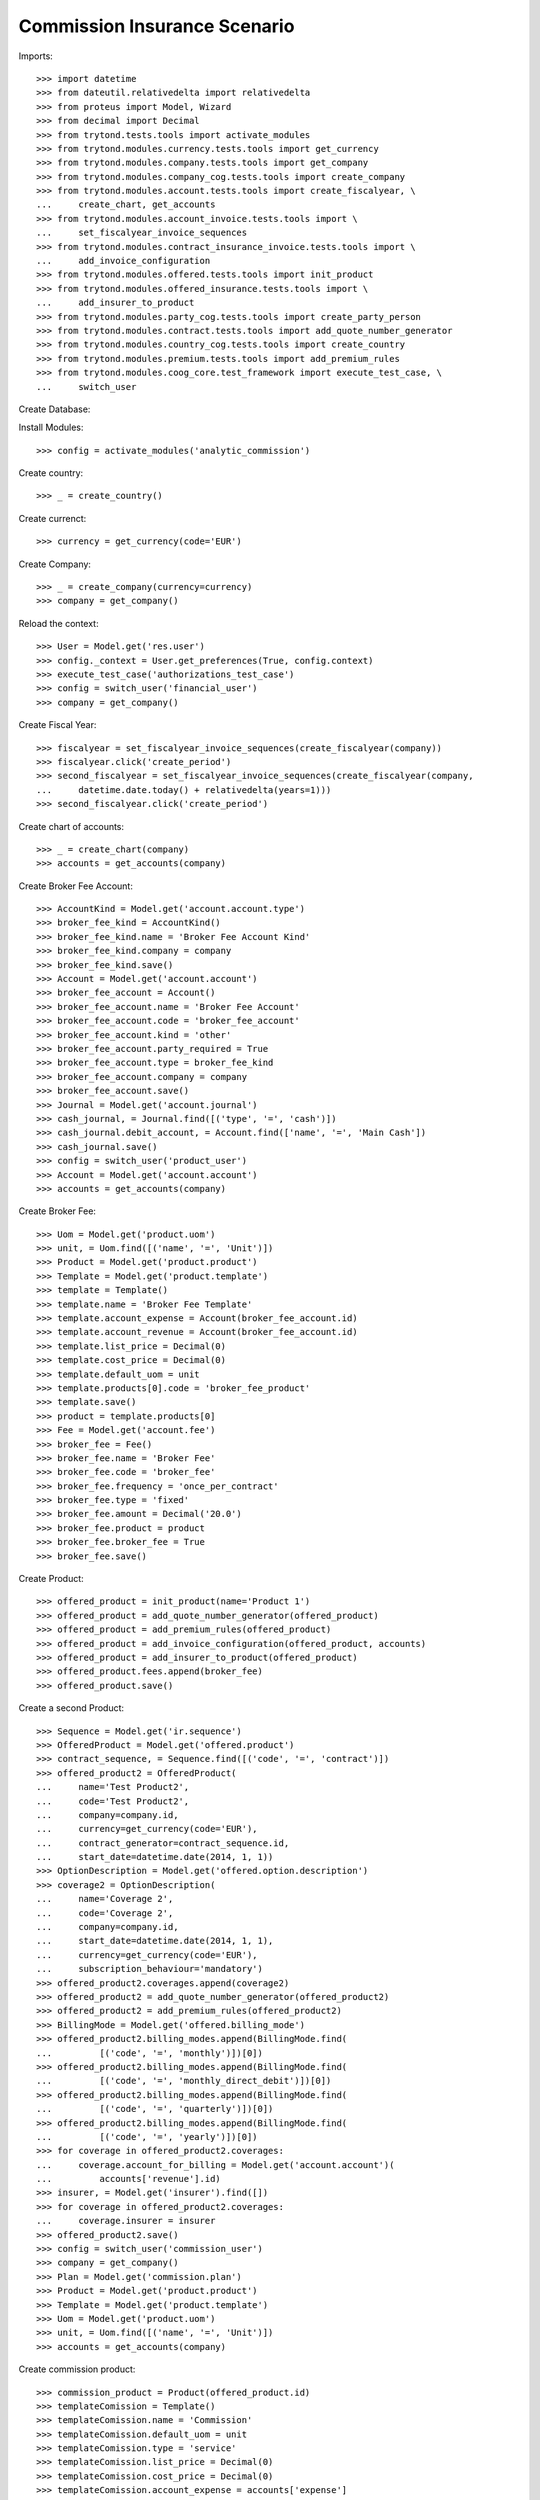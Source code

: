 ==============================
Commission Insurance Scenario
==============================

Imports::

    >>> import datetime
    >>> from dateutil.relativedelta import relativedelta
    >>> from proteus import Model, Wizard
    >>> from decimal import Decimal
    >>> from trytond.tests.tools import activate_modules
    >>> from trytond.modules.currency.tests.tools import get_currency
    >>> from trytond.modules.company.tests.tools import get_company
    >>> from trytond.modules.company_cog.tests.tools import create_company
    >>> from trytond.modules.account.tests.tools import create_fiscalyear, \
    ...     create_chart, get_accounts
    >>> from trytond.modules.account_invoice.tests.tools import \
    ...     set_fiscalyear_invoice_sequences
    >>> from trytond.modules.contract_insurance_invoice.tests.tools import \
    ...     add_invoice_configuration
    >>> from trytond.modules.offered.tests.tools import init_product
    >>> from trytond.modules.offered_insurance.tests.tools import \
    ...     add_insurer_to_product
    >>> from trytond.modules.party_cog.tests.tools import create_party_person
    >>> from trytond.modules.contract.tests.tools import add_quote_number_generator
    >>> from trytond.modules.country_cog.tests.tools import create_country
    >>> from trytond.modules.premium.tests.tools import add_premium_rules
    >>> from trytond.modules.coog_core.test_framework import execute_test_case, \
    ...     switch_user

Create Database::


Install Modules::

    >>> config = activate_modules('analytic_commission')

Create country::

    >>> _ = create_country()

Create currenct::

    >>> currency = get_currency(code='EUR')

Create Company::

    >>> _ = create_company(currency=currency)
    >>> company = get_company()

Reload the context::

    >>> User = Model.get('res.user')
    >>> config._context = User.get_preferences(True, config.context)
    >>> execute_test_case('authorizations_test_case')
    >>> config = switch_user('financial_user')
    >>> company = get_company()

Create Fiscal Year::

    >>> fiscalyear = set_fiscalyear_invoice_sequences(create_fiscalyear(company))
    >>> fiscalyear.click('create_period')
    >>> second_fiscalyear = set_fiscalyear_invoice_sequences(create_fiscalyear(company,
    ...     datetime.date.today() + relativedelta(years=1)))
    >>> second_fiscalyear.click('create_period')

Create chart of accounts::

    >>> _ = create_chart(company)
    >>> accounts = get_accounts(company)

Create Broker Fee Account::

    >>> AccountKind = Model.get('account.account.type')
    >>> broker_fee_kind = AccountKind()
    >>> broker_fee_kind.name = 'Broker Fee Account Kind'
    >>> broker_fee_kind.company = company
    >>> broker_fee_kind.save()
    >>> Account = Model.get('account.account')
    >>> broker_fee_account = Account()
    >>> broker_fee_account.name = 'Broker Fee Account'
    >>> broker_fee_account.code = 'broker_fee_account'
    >>> broker_fee_account.kind = 'other'
    >>> broker_fee_account.party_required = True
    >>> broker_fee_account.type = broker_fee_kind
    >>> broker_fee_account.company = company
    >>> broker_fee_account.save()
    >>> Journal = Model.get('account.journal')
    >>> cash_journal, = Journal.find([('type', '=', 'cash')])
    >>> cash_journal.debit_account, = Account.find(['name', '=', 'Main Cash'])
    >>> cash_journal.save()
    >>> config = switch_user('product_user')
    >>> Account = Model.get('account.account')
    >>> accounts = get_accounts(company)

Create Broker Fee::

    >>> Uom = Model.get('product.uom')
    >>> unit, = Uom.find([('name', '=', 'Unit')])
    >>> Product = Model.get('product.product')
    >>> Template = Model.get('product.template')
    >>> template = Template()
    >>> template.name = 'Broker Fee Template'
    >>> template.account_expense = Account(broker_fee_account.id)
    >>> template.account_revenue = Account(broker_fee_account.id)
    >>> template.list_price = Decimal(0)
    >>> template.cost_price = Decimal(0)
    >>> template.default_uom = unit
    >>> template.products[0].code = 'broker_fee_product'
    >>> template.save()
    >>> product = template.products[0]
    >>> Fee = Model.get('account.fee')
    >>> broker_fee = Fee()
    >>> broker_fee.name = 'Broker Fee'
    >>> broker_fee.code = 'broker_fee'
    >>> broker_fee.frequency = 'once_per_contract'
    >>> broker_fee.type = 'fixed'
    >>> broker_fee.amount = Decimal('20.0')
    >>> broker_fee.product = product
    >>> broker_fee.broker_fee = True
    >>> broker_fee.save()

Create Product::

    >>> offered_product = init_product(name='Product 1')
    >>> offered_product = add_quote_number_generator(offered_product)
    >>> offered_product = add_premium_rules(offered_product)
    >>> offered_product = add_invoice_configuration(offered_product, accounts)
    >>> offered_product = add_insurer_to_product(offered_product)
    >>> offered_product.fees.append(broker_fee)
    >>> offered_product.save()

Create a second Product::

    >>> Sequence = Model.get('ir.sequence')
    >>> OfferedProduct = Model.get('offered.product')
    >>> contract_sequence, = Sequence.find([('code', '=', 'contract')])
    >>> offered_product2 = OfferedProduct(
    ...     name='Test Product2',
    ...     code='Test Product2',
    ...     company=company.id,
    ...     currency=get_currency(code='EUR'),
    ...     contract_generator=contract_sequence.id,
    ...     start_date=datetime.date(2014, 1, 1))
    >>> OptionDescription = Model.get('offered.option.description')
    >>> coverage2 = OptionDescription(
    ...     name='Coverage 2',
    ...     code='Coverage 2',
    ...     company=company.id,
    ...     start_date=datetime.date(2014, 1, 1),
    ...     currency=get_currency(code='EUR'),
    ...     subscription_behaviour='mandatory')
    >>> offered_product2.coverages.append(coverage2)
    >>> offered_product2 = add_quote_number_generator(offered_product2)
    >>> offered_product2 = add_premium_rules(offered_product2)
    >>> BillingMode = Model.get('offered.billing_mode')
    >>> offered_product2.billing_modes.append(BillingMode.find(
    ...         [('code', '=', 'monthly')])[0])
    >>> offered_product2.billing_modes.append(BillingMode.find(
    ...         [('code', '=', 'monthly_direct_debit')])[0])
    >>> offered_product2.billing_modes.append(BillingMode.find(
    ...         [('code', '=', 'quarterly')])[0])
    >>> offered_product2.billing_modes.append(BillingMode.find(
    ...         [('code', '=', 'yearly')])[0])
    >>> for coverage in offered_product2.coverages:
    ...     coverage.account_for_billing = Model.get('account.account')(
    ...         accounts['revenue'].id)
    >>> insurer, = Model.get('insurer').find([])
    >>> for coverage in offered_product2.coverages:
    ...     coverage.insurer = insurer
    >>> offered_product2.save()
    >>> config = switch_user('commission_user')
    >>> company = get_company()
    >>> Plan = Model.get('commission.plan')
    >>> Product = Model.get('product.product')
    >>> Template = Model.get('product.template')
    >>> Uom = Model.get('product.uom')
    >>> unit, = Uom.find([('name', '=', 'Unit')])
    >>> accounts = get_accounts(company)

Create commission product::

    >>> commission_product = Product(offered_product.id)
    >>> templateComission = Template()
    >>> templateComission.name = 'Commission'
    >>> templateComission.default_uom = unit
    >>> templateComission.type = 'service'
    >>> templateComission.list_price = Decimal(0)
    >>> templateComission.cost_price = Decimal(0)
    >>> templateComission.account_expense = accounts['expense']
    >>> templateComission.account_revenue = accounts['revenue']
    >>> templateComission.products[0].code = 'commission_product'
    >>> templateComission.save()
    >>> commission_product = templateComission.products[0]

Create a second commission product::

    >>> commission_product2 = Product(offered_product2.id)
    >>> templateComission2 = Template()
    >>> templateComission2.name = 'Commission2'
    >>> templateComission2.default_uom = unit
    >>> templateComission2.type = 'service'
    >>> templateComission2.list_price = Decimal(0)
    >>> templateComission2.cost_price = Decimal(0)
    >>> templateComission2.account_expense = accounts['expense']
    >>> templateComission2.account_revenue = accounts['revenue']
    >>> templateComission2.products[0].code = 'commission_product2'
    >>> templateComission2.save()
    >>> commission_product2 = templateComission2.products[0]

Create broker commission plan::

    >>> Plan = Model.get('commission.plan')
    >>> Coverage = Model.get('offered.option.description')
    >>> broker_plan = Plan(name='Broker Plan')
    >>> broker_plan.commission_product = commission_product
    >>> broker_plan.commission_method = 'payment'
    >>> broker_plan.type_ = 'agent'
    >>> line = broker_plan.lines.new()
    >>> coverage = offered_product.coverages[0].id
    >>> line.options.append(Coverage(coverage))
    >>> line.formula = 'amount * 0.1'
    >>> broker_plan.save()

Create a second broker commission plan::

    >>> broker_plan2 = Plan(name='Broker Plan 2')
    >>> broker_plan2.commission_product = commission_product2
    >>> broker_plan2.commission_method = 'payment'
    >>> broker_plan2.type_ = 'agent'
    >>> line2 = broker_plan2.lines.new()
    >>> coverage2 = offered_product2.coverages[0].id
    >>> line2.options.append(Coverage(coverage2))
    >>> line2.formula = 'amount * 0.2'
    >>> broker_plan2.save()

Create a third broker commission plan::

    >>> broker_plan3 = Plan(name='Broker Plan 3')
    >>> broker_plan3.commission_product = commission_product2
    >>> broker_plan3.commission_method = 'payment'
    >>> broker_plan3.type_ = 'agent'
    >>> line3 = broker_plan3.lines.new()
    >>> coverage3 = offered_product2.coverages[0].id
    >>> line3.options.append(Coverage(coverage3))
    >>> line3.formula = 'amount * 0.4'
    >>> broker_plan3.save()

Create insurer commission plan::

    >>> Plan = Model.get('commission.plan')
    >>> insurer_plan = Plan(name='Insurer Plan')
    >>> insurer_plan.commission_product = commission_product
    >>> insurer_plan.commission_method = 'payment'
    >>> insurer_plan.type_ = 'principal'
    >>> coverage = offered_product.coverages[0].id
    >>> line = insurer_plan.lines.new()
    >>> line.options.append(Coverage(coverage))
    >>> line.formula = 'amount * 0.6'
    >>> insurer_plan.save()

Create a second insurer commission plan::

    >>> insurer_plan2 = Plan(name='Insurer Plan 2')
    >>> insurer_plan2.commission_product = commission_product2
    >>> insurer_plan2.commission_method = 'payment'
    >>> insurer_plan2.type_ = 'principal'
    >>> coverage2 = offered_product2.coverages[0].id
    >>> line2 = insurer_plan2.lines.new()
    >>> line2.options.append(Coverage(coverage2))
    >>> line2.formula = 'amount * 0.6'
    >>> insurer_plan2.save()

Create broker agent::

    >>> Agent = Model.get('commission.agent')
    >>> Party = Model.get('party.party')
    >>> PaymentTerm = Model.get('account.invoice.payment_term')
    >>> broker_party = Party(name='Broker')
    >>> broker_party.supplier_payment_term, = PaymentTerm.find([])
    >>> broker_party.save()
    >>> DistributionNetwork = Model.get('distribution.network')
    >>> broker = DistributionNetwork(name='Broker', code='broker', party=broker_party,
    ...     is_broker=True)
    >>> broker.save()
    >>> agent_broker = Agent(party=broker_party)
    >>> agent_broker.type_ = 'agent'
    >>> agent_broker.plan = Plan(broker_plan.id)
    >>> agent_broker.currency = company.currency
    >>> agent_broker.save()

Create a second broker agent::

    >>> broker_party2 = Party(name='Broker 2')
    >>> broker_party2.supplier_payment_term, = PaymentTerm.find([])
    >>> broker_party2.save()
    >>> broker2 = DistributionNetwork(name='Broker 2', code='broker2',
    ...     party=broker_party2, is_broker=True)
    >>> broker2.save()
    >>> agent_broker2 = Agent(party=broker_party2)
    >>> agent_broker2.type_ = 'agent'
    >>> agent_broker2.plan = Plan(broker_plan2.id)
    >>> agent_broker2.currency = company.currency
    >>> agent_broker2.save()

Create a third broker agent::

    >>> broker_party3 = Party(name='Broker 3')
    >>> broker_party3.supplier_payment_term, = PaymentTerm.find([])
    >>> broker_party3.save()
    >>> broker3 = DistributionNetwork(name='Broker 3', code='broker3',
    ...     party=broker_party3, is_broker=True)
    >>> broker3.save()
    >>> agent_broker3 = Agent(party=broker_party3)
    >>> agent_broker3.type_ = 'agent'
    >>> agent_broker3.plan = Plan(broker_plan3.id)
    >>> agent_broker3.currency = company.currency
    >>> agent_broker3.save()
    >>> company = get_company()
    >>> Plan = Model.get('commission.plan')
    >>> Agent = Model.get('commission.agent')

Create insurer agent::

    >>> Insurer = Model.get('insurer')
    >>> insurer, = Insurer.find([])
    >>> agent = Agent(party=insurer.party)
    >>> agent.code = 'agent1'
    >>> agent.type_ = 'principal'
    >>> agent.plan = Plan(insurer_plan.id)
    >>> agent.currency = company.currency
    >>> agent.save()

Create a second insurer agent::

    >>> agent2 = Agent(party=insurer.party)
    >>> agent2.code = 'agent2'
    >>> agent2.type_ = 'principal'
    >>> agent2.plan = Plan(insurer_plan2.id)
    >>> agent2.currency = company.currency
    >>> agent2.save()

Create a third insurer agent::

    >>> agent3 = Agent(party=insurer.party)
    >>> agent3.code = 'agent3'
    >>> agent3.type_ = 'principal'
    >>> agent3.plan = Plan(insurer_plan2.id)
    >>> agent3.currency = company.currency
    >>> agent3.save()
    >>> config = switch_user('financial_user')
    >>> Journal = Model.get('account.journal')
    >>> Account = Model.get('account.account')

Create Analytic Accounts::

    >>> AnalyticAccount = Model.get('analytic_account.account')
    >>> root = AnalyticAccount()
    >>> child = AnalyticAccount()
    >>> root.name = 'ROOT'
    >>> root.code = 'root'
    >>> root.type = 'root'
    >>> root.state = 'opened'
    >>> root.save()
    >>> AnalyticLineConf = Model.get('extra_details.configuration')
    >>> child.name = 'CHILD'
    >>> child.code = 'child'
    >>> child.type = 'distribution_over_extra_details'
    >>> child.state = 'opened'
    >>> child.parent = AnalyticAccount(root.id)
    >>> child.root = AnalyticAccount(root.id)
    >>> child.pattern, = AnalyticLineConf.find([
    ...         ('model_name', '=', 'analytic_account.line')], limit=1)
    >>> child.save()

Configure analytic account to use::

    >>> Configuration = Model.get('account.configuration')
    >>> configuration = Configuration(1)
    >>> configuration.broker_analytic_account_to_use = child
    >>> configuration.save()
    >>> config = switch_user('contract_user')
    >>> Agent = Model.get('commission.agent')
    >>> OfferedProduct = Model.get('offered.product')
    >>> company = get_company()
    >>> accounts = get_accounts(company)

Create Subscriber::

    >>> subscriber = create_party_person()
    >>> offered_product = OfferedProduct(offered_product.id)

Create Test Contract::

    >>> contract_start_date = datetime.date.today()
    >>> Contract = Model.get('contract')
    >>> BillingInformation = Model.get('contract.billing_information')
    >>> contract = Contract()
    >>> contract.company = get_company()
    >>> contract.subscriber = subscriber
    >>> contract.start_date = contract_start_date
    >>> contract.signature_date = contract_start_date
    >>> contract.product = offered_product
    >>> contract.billing_informations.append(BillingInformation(date=None,
    ...         billing_mode=offered_product.billing_modes[0],
    ...         payment_term=offered_product.billing_modes[0].allowed_payment_terms[0]))
    >>> contract.contract_number = '123456789'
    >>> DistributionNetwork = Model.get('distribution.network')
    >>> contract.dist_network = DistributionNetwork(broker.id)
    >>> contract.agent = Agent(agent_broker.id)
    >>> contract.save()
    >>> Wizard('contract.activate', models=[contract]).execute('apply')

Create a second contract with same product but different month/year::


 combination::

    >>> contract2_start_date = datetime.date.today() + relativedelta(months=2)
    >>> contract2 = Contract()
    >>> contract2.company = get_company()
    >>> contract2.subscriber = subscriber
    >>> contract2.start_date = contract2_start_date
    >>> contract2.signature_date = contract2_start_date
    >>> contract2.product = offered_product
    >>> contract2.billing_informations.append(BillingInformation(date=None,
    ...         billing_mode=offered_product.billing_modes[0],
    ...         payment_term=offered_product.billing_modes[0].allowed_payment_terms[0]))
    >>> contract2.contract_number = '223456789'
    >>> contract2.dist_network = DistributionNetwork(broker.id)
    >>> contract2.agent = Agent(agent_broker.id)
    >>> contract2.save()
    >>> Wizard('contract.activate', models=[contract2]).execute('apply')

Create a third contract with different product::

    >>> offered_product2 = OfferedProduct(offered_product2.id)
    >>> contract3 = Contract()
    >>> contract3.company = get_company()
    >>> contract3.subscriber = subscriber
    >>> contract3.start_date = contract_start_date
    >>> contract3.signature_date = contract_start_date
    >>> contract3.product = offered_product2
    >>> contract3.billing_informations.append(BillingInformation(date=None,
    ...         billing_mode=offered_product2.billing_modes[0],
    ...         payment_term=offered_product2.billing_modes[0].allowed_payment_terms[0])
    ...         )
    >>> contract3.contract_number = '323456789'
    >>> contract3.dist_network = DistributionNetwork(broker2.id)
    >>> contract3.agent = Agent(agent_broker2.id)
    >>> contract3.save()
    >>> Wizard('contract.activate', models=[contract3]).execute('apply')

Create a fourth contract with different broker::

    >>> contract4 = Contract()
    >>> contract4.company = get_company()
    >>> contract4.subscriber = subscriber
    >>> contract4.start_date = contract_start_date
    >>> contract4.signature_date = contract_start_date
    >>> contract4.product = offered_product2
    >>> contract4.billing_informations.append(BillingInformation(date=None,
    ...         billing_mode=offered_product2.billing_modes[0],
    ...         payment_term=offered_product2.billing_modes[0].allowed_payment_terms[0])
    ...         )
    >>> contract4.contract_number = '423456789'
    >>> contract4.dist_network = DistributionNetwork(broker3.id)
    >>> contract4.agent = Agent(agent_broker3.id)
    >>> contract4.save()
    >>> Wizard('contract.activate', models=[contract4]).execute('apply')

Create invoices::

    >>> ContractInvoice = Model.get('contract.invoice')
    >>> Contract.first_invoice([contract.id], config.context)
    >>> first_invoice, = ContractInvoice.find([('contract', '=', contract.id)])
    >>> first_invoice.invoice.total_amount == Decimal('120')
    True
    >>> set([(x.amount, x.account.code)
    ...     for x in first_invoice.invoice.lines]) == set([
    ...             (Decimal('20'), u'broker_fee_account'),
    ...             (Decimal('100'), None)])
    True
    >>> Contract.first_invoice([contract2.id], config.context)
    >>> first_invoice2, = ContractInvoice.find([('contract', '=', contract2.id)])
    >>> first_invoice2.invoice.total_amount == Decimal('120')
    True
    >>> set([(x.amount, x.account.code)
    ...     for x in first_invoice2.invoice.lines]) == set([
    ...             (Decimal('20'), u'broker_fee_account'),
    ...             (Decimal('100'), None)])
    True
    >>> Contract.first_invoice([contract3.id], config.context)
    >>> first_invoice3, = ContractInvoice.find([('contract', '=', contract3.id)])
    >>> first_invoice3.invoice.total_amount == Decimal('100')
    True
    >>> set([(x.amount, x.account.code)
    ...     for x in first_invoice3.invoice.lines]) == set([
    ...             (Decimal('100'), None)])
    True
    >>> Contract.first_invoice([contract4.id], config.context)
    >>> first_invoice4, = ContractInvoice.find([('contract', '=', contract4.id)])
    >>> first_invoice4.invoice.total_amount == Decimal('100')
    True
    >>> set([(x.amount, x.account.code)
    ...     for x in first_invoice4.invoice.lines]) == set([
    ...             (Decimal('100'), None)])
    True

Post Invoices::

    >>> first_invoice.invoice.click('post')
    >>> line = first_invoice.invoice.lines[1]
    >>> len(line.commissions)
    2
    >>> set([(x.amount, x.commission_rate, x.agent.party.name, x.line_amount)
    ...     for x in line.commissions]) == set([
    ...             (Decimal('10'), Decimal('.1'), u'Broker', Decimal('100')),
    ...             (Decimal('60'), Decimal('.6'), u'Insurer', Decimal('100'))])
    True
    >>> first_invoice2.invoice.click('post')
    >>> line2 = first_invoice2.invoice.lines[1]
    >>> len(line2.commissions)
    2
    >>> set([(x.amount, x.commission_rate, x.agent.party.name, x.line_amount)
    ...     for x in line2.commissions]) == set([
    ...             (Decimal('10'), Decimal('.1'), u'Broker', Decimal('100')),
    ...             (Decimal('60'), Decimal('.6'), u'Insurer', Decimal('100'))])
    True

Post Invoice::

    >>> first_invoice3.invoice.click('post')
    >>> line3 = first_invoice3.invoice.lines[0]
    >>> len(line3.commissions)
    2
    >>> set([(x.amount, x.commission_rate, x.agent.party.name, x.line_amount)
    ...     for x in line3.commissions]) == set([
    ...             (Decimal('20'), Decimal('.2'), u'Broker 2', Decimal('100')),
    ...             (Decimal('60'), Decimal('.6'), u'Insurer', Decimal('100'))])
    True

Post Invoice::

    >>> first_invoice4.invoice.click('post')
    >>> line4 = first_invoice4.invoice.lines[0]
    >>> len(line4.commissions)
    2
    >>> set([(x.amount, x.commission_rate, x.agent.party.name, x.line_amount)
    ...     for x in line4.commissions]) == set([
    ...             (Decimal('40'), Decimal('.4'), u'Broker 3', Decimal('100')),
    ...             (Decimal('60'), Decimal('.6'), u'Insurer', Decimal('100'))])
    True

Pay invoices::

    >>> Journal = Model.get('account.journal')
    >>> pay = Wizard('account.invoice.pay',
    ...     [first_invoice.invoice])
    >>> pay.form.journal = Journal(cash_journal.id)
    >>> pay.execute('choice')
    >>> pay2 = Wizard('account.invoice.pay',
    ...     [first_invoice2.invoice])
    >>> pay2.form.journal = Journal(cash_journal.id)
    >>> pay2.execute('choice')
    >>> pay3 = Wizard('account.invoice.pay',
    ...     [first_invoice3.invoice])
    >>> pay3.form.journal = Journal(cash_journal.id)
    >>> pay3.execute('choice')
    >>> pay4 = Wizard('account.invoice.pay',
    ...     [first_invoice4.invoice])
    >>> pay4.form.journal = Journal(cash_journal.id)
    >>> pay4.execute('choice')
    >>> config = switch_user('financial_user')

Create commission invoice::

    >>> Invoice = Model.get('account.invoice')
    >>> create_invoice = Wizard('commission.create_invoice')
    >>> create_invoice.form.from_ = None
    >>> create_invoice.form.to = None
    >>> create_invoice.execute('create_')
    >>> invoices = Invoice.find([('business_kind', '=', 'broker_invoice')])
    >>> for invoice in invoices:
    ...     invoice.invoice_date = datetime.date.today()
    ...     invoice.click('validate_invoice')
    ...     invoice.click('post')
    >>> AnalyticLine = Model.get('analytic_account.line')
    >>> analytic_lines = AnalyticLine.find([])
    >>> [(x.credit, x.debit) for x in analytic_lines] == [
    ...     (Decimal('0'), Decimal('40')),
    ...     (Decimal('0'), Decimal('20')),
    ...     (Decimal('0'), Decimal('10')),
    ...     (Decimal('0'), Decimal('10'))
    ...     ]
    True
    >>> str_month_year1 = contract_start_date.strftime("%Y%m")
    >>> str_month_year2 = contract2_start_date.strftime("%Y%m")
    >>> [x.extra_details for x in analytic_lines] == [
    ...     {
    ...         u'commissioned_contract_signature_month': str_month_year1,
    ...         u'commissioned_contract_broker': 3,
    ...         u'commissioned_contract_product': 2
    ...     }, {
    ...         u'commissioned_contract_signature_month': str_month_year1,
    ...         u'commissioned_contract_broker': 2,
    ...         u'commissioned_contract_product': 2
    ...     }, {
    ...         u'commissioned_contract_signature_month': str_month_year1,
    ...         u'commissioned_contract_broker': 1,
    ...         u'commissioned_contract_product': 1
    ...     }, {
    ...         u'commissioned_contract_signature_month': str_month_year2,
    ...         u'commissioned_contract_broker': 1,
    ...         u'commissioned_contract_product': 1
    ...     }, ]
    True
    >>> for invoice in invoices:
    ...     invoice.click('cancel')
    >>> all_analytic_lines = AnalyticLine.find([])
    >>> [(x.credit, x.debit) for x in all_analytic_lines] == [
    ...     (Decimal('0'), Decimal('40')),
    ...     (Decimal('0'), Decimal('20')),
    ...     (Decimal('0'), Decimal('10')),
    ...     (Decimal('0'), Decimal('10')),
    ...     (Decimal('40'), Decimal('0')),
    ...     (Decimal('20'), Decimal('0')),
    ...     (Decimal('10'), Decimal('0')),
    ...     (Decimal('10'), Decimal('0'))
    ...     ]
    True
    >>> [x.extra_details for x in all_analytic_lines] == [
    ...     {
    ...         u'commissioned_contract_signature_month': str_month_year1,
    ...         u'commissioned_contract_broker': 3,
    ...         u'commissioned_contract_product': 2
    ...     }, {
    ...         u'commissioned_contract_signature_month': str_month_year1,
    ...         u'commissioned_contract_broker': 2,
    ...         u'commissioned_contract_product': 2
    ...     }, {
    ...         u'commissioned_contract_signature_month': str_month_year1,
    ...         u'commissioned_contract_broker': 1,
    ...         u'commissioned_contract_product': 1
    ...     }, {
    ...         u'commissioned_contract_signature_month': str_month_year2,
    ...         u'commissioned_contract_broker': 1,
    ...         u'commissioned_contract_product': 1
    ...     },
    ...     {
    ...         u'commissioned_contract_signature_month': str_month_year1,
    ...         u'commissioned_contract_broker': 3,
    ...         u'commissioned_contract_product': 2
    ...     }, {
    ...         u'commissioned_contract_signature_month': str_month_year1,
    ...         u'commissioned_contract_broker': 2,
    ...         u'commissioned_contract_product': 2
    ...     }, {
    ...         u'commissioned_contract_signature_month': str_month_year1,
    ...         u'commissioned_contract_broker': 1,
    ...         u'commissioned_contract_product': 1
    ...     }, {
    ...         u'commissioned_contract_signature_month': str_month_year2,
    ...         u'commissioned_contract_broker': 1,
    ...         u'commissioned_contract_product': 1
    ...     }, ]
    True
